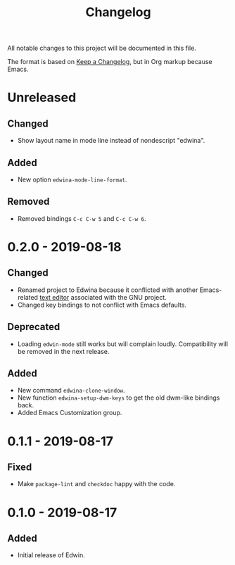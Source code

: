 #+TITLE: Changelog

All notable changes to this project will be documented in this file.

The format is based on [[https://keepachangelog.com/en/1.0.0/][Keep a Changelog]],
but in Org markup because Emacs.

* Unreleased
** Changed
- Show layout name in mode line instead of nondescript "edwina".

** Added
- New option =edwina-mode-line-format=.

** Removed
- Removed bindings =C-c C-w 5= and =C-c C-w 6=.

* 0.2.0 - 2019-08-18
** Changed
- Renamed project to Edwina because it conflicted with another Emacs-related
  [[https://www.gnu.org/software/mit-scheme/documentation/mit-scheme-user/Edwin.html][text editor]]
  associated with the GNU project.
- Changed key bindings to not conflict with Emacs defaults.

** Deprecated
- Loading =edwin-mode= still works but will complain loudly. Compatibility will
  be removed in the next release.

** Added
- New command =edwina-clone-window=.
- New function =edwina-setup-dwm-keys= to get the old dwm-like bindings back.
- Added Emacs Customization group.

* 0.1.1 - 2019-08-17
** Fixed
- Make =package-lint= and =checkdoc= happy with the code.

* 0.1.0 - 2019-08-17
** Added
- Initial release of Edwin.
